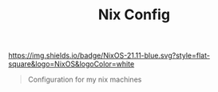 #+TITLE: Nix Config

[[https://nixos.org][https://img.shields.io/badge/NixOS-21.11-blue.svg?style=flat-square&logo=NixOS&logoColor=white]]

#+BEGIN_QUOTE
Configuration for my nix machines
#+END_QUOTE
